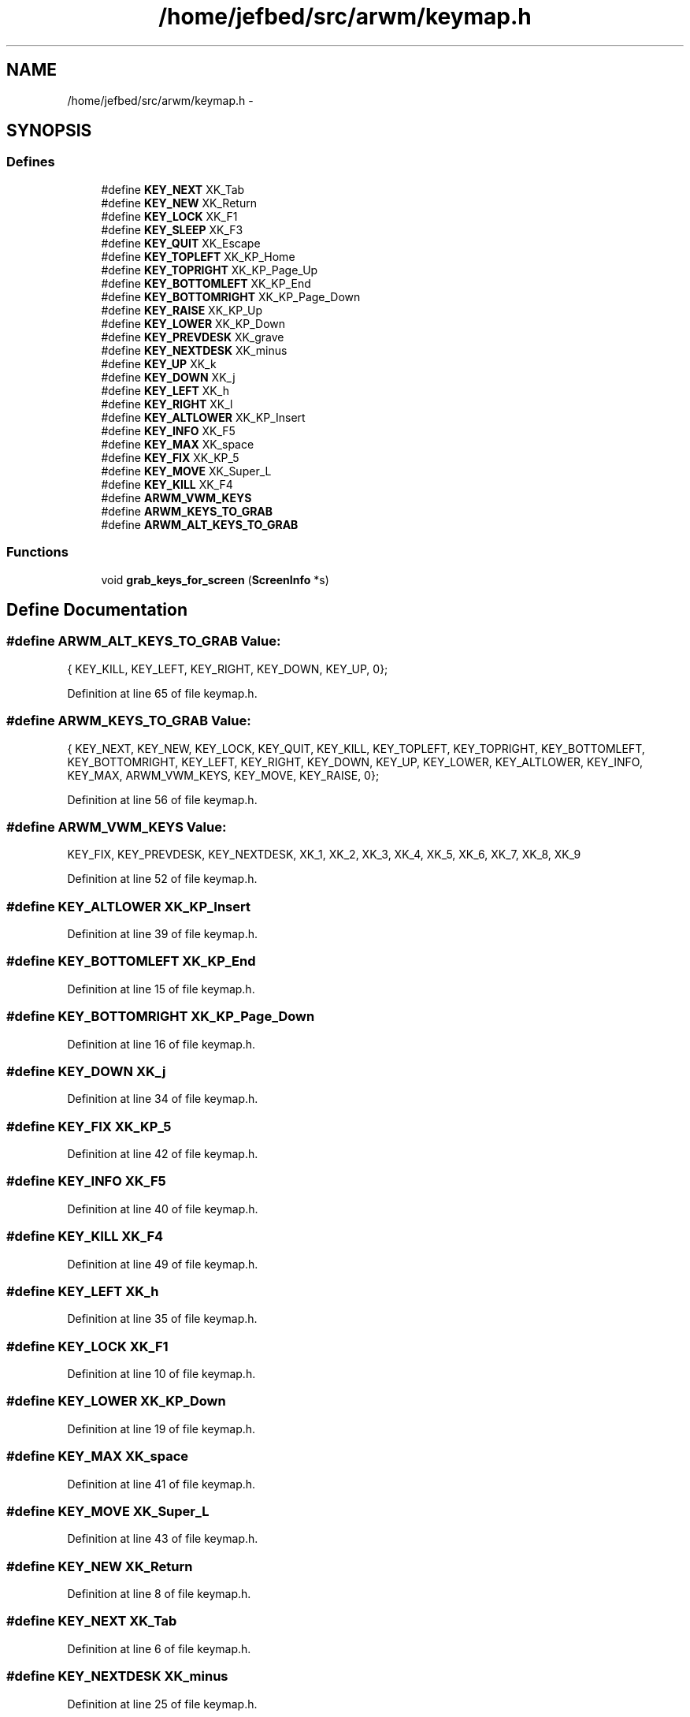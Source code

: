 .TH "/home/jefbed/src/arwm/keymap.h" 3 "Wed Mar 7 2012" "arwm" \" -*- nroff -*-
.ad l
.nh
.SH NAME
/home/jefbed/src/arwm/keymap.h \- 
.SH SYNOPSIS
.br
.PP
.SS "Defines"

.in +1c
.ti -1c
.RI "#define \fBKEY_NEXT\fP   XK_Tab"
.br
.ti -1c
.RI "#define \fBKEY_NEW\fP   XK_Return"
.br
.ti -1c
.RI "#define \fBKEY_LOCK\fP   XK_F1"
.br
.ti -1c
.RI "#define \fBKEY_SLEEP\fP   XK_F3"
.br
.ti -1c
.RI "#define \fBKEY_QUIT\fP   XK_Escape"
.br
.ti -1c
.RI "#define \fBKEY_TOPLEFT\fP   XK_KP_Home"
.br
.ti -1c
.RI "#define \fBKEY_TOPRIGHT\fP   XK_KP_Page_Up"
.br
.ti -1c
.RI "#define \fBKEY_BOTTOMLEFT\fP   XK_KP_End"
.br
.ti -1c
.RI "#define \fBKEY_BOTTOMRIGHT\fP   XK_KP_Page_Down"
.br
.ti -1c
.RI "#define \fBKEY_RAISE\fP   XK_KP_Up"
.br
.ti -1c
.RI "#define \fBKEY_LOWER\fP   XK_KP_Down"
.br
.ti -1c
.RI "#define \fBKEY_PREVDESK\fP   XK_grave"
.br
.ti -1c
.RI "#define \fBKEY_NEXTDESK\fP   XK_minus"
.br
.ti -1c
.RI "#define \fBKEY_UP\fP   XK_k"
.br
.ti -1c
.RI "#define \fBKEY_DOWN\fP   XK_j"
.br
.ti -1c
.RI "#define \fBKEY_LEFT\fP   XK_h"
.br
.ti -1c
.RI "#define \fBKEY_RIGHT\fP   XK_l"
.br
.ti -1c
.RI "#define \fBKEY_ALTLOWER\fP   XK_KP_Insert"
.br
.ti -1c
.RI "#define \fBKEY_INFO\fP   XK_F5"
.br
.ti -1c
.RI "#define \fBKEY_MAX\fP   XK_space"
.br
.ti -1c
.RI "#define \fBKEY_FIX\fP   XK_KP_5"
.br
.ti -1c
.RI "#define \fBKEY_MOVE\fP   XK_Super_L"
.br
.ti -1c
.RI "#define \fBKEY_KILL\fP   XK_F4"
.br
.ti -1c
.RI "#define \fBARWM_VWM_KEYS\fP"
.br
.ti -1c
.RI "#define \fBARWM_KEYS_TO_GRAB\fP"
.br
.ti -1c
.RI "#define \fBARWM_ALT_KEYS_TO_GRAB\fP"
.br
.in -1c
.SS "Functions"

.in +1c
.ti -1c
.RI "void \fBgrab_keys_for_screen\fP (\fBScreenInfo\fP *s)"
.br
.in -1c
.SH "Define Documentation"
.PP 
.SS "#define ARWM_ALT_KEYS_TO_GRAB"\fBValue:\fP
.PP
.nf
{\
        KEY_KILL, KEY_LEFT, KEY_RIGHT, KEY_DOWN, KEY_UP, 0\
};
.fi
.PP
Definition at line 65 of file keymap.h.
.SS "#define ARWM_KEYS_TO_GRAB"\fBValue:\fP
.PP
.nf
{\
        KEY_NEXT, KEY_NEW, KEY_LOCK, KEY_QUIT, KEY_KILL,\
        KEY_TOPLEFT, KEY_TOPRIGHT, KEY_BOTTOMLEFT, KEY_BOTTOMRIGHT,\
        KEY_LEFT, KEY_RIGHT, KEY_DOWN, KEY_UP,\
        KEY_LOWER, KEY_ALTLOWER, KEY_INFO, KEY_MAX,\
        ARWM_VWM_KEYS, KEY_MOVE, KEY_RAISE, 0\
};
.fi
.PP
Definition at line 56 of file keymap.h.
.SS "#define ARWM_VWM_KEYS"\fBValue:\fP
.PP
.nf
KEY_FIX, KEY_PREVDESK, KEY_NEXTDESK,\
                XK_1, XK_2, XK_3, XK_4, XK_5, XK_6, XK_7, XK_8, XK_9
.fi
.PP
Definition at line 52 of file keymap.h.
.SS "#define KEY_ALTLOWER   XK_KP_Insert"
.PP
Definition at line 39 of file keymap.h.
.SS "#define KEY_BOTTOMLEFT   XK_KP_End"
.PP
Definition at line 15 of file keymap.h.
.SS "#define KEY_BOTTOMRIGHT   XK_KP_Page_Down"
.PP
Definition at line 16 of file keymap.h.
.SS "#define KEY_DOWN   XK_j"
.PP
Definition at line 34 of file keymap.h.
.SS "#define KEY_FIX   XK_KP_5"
.PP
Definition at line 42 of file keymap.h.
.SS "#define KEY_INFO   XK_F5"
.PP
Definition at line 40 of file keymap.h.
.SS "#define KEY_KILL   XK_F4"
.PP
Definition at line 49 of file keymap.h.
.SS "#define KEY_LEFT   XK_h"
.PP
Definition at line 35 of file keymap.h.
.SS "#define KEY_LOCK   XK_F1"
.PP
Definition at line 10 of file keymap.h.
.SS "#define KEY_LOWER   XK_KP_Down"
.PP
Definition at line 19 of file keymap.h.
.SS "#define KEY_MAX   XK_space"
.PP
Definition at line 41 of file keymap.h.
.SS "#define KEY_MOVE   XK_Super_L"
.PP
Definition at line 43 of file keymap.h.
.SS "#define KEY_NEW   XK_Return"
.PP
Definition at line 8 of file keymap.h.
.SS "#define KEY_NEXT   XK_Tab"
.PP
Definition at line 6 of file keymap.h.
.SS "#define KEY_NEXTDESK   XK_minus"
.PP
Definition at line 25 of file keymap.h.
.SS "#define KEY_PREVDESK   XK_grave"
.PP
Definition at line 24 of file keymap.h.
.SS "#define KEY_QUIT   XK_Escape"
.PP
Definition at line 12 of file keymap.h.
.SS "#define KEY_RAISE   XK_KP_Up"
.PP
Definition at line 18 of file keymap.h.
.SS "#define KEY_RIGHT   XK_l"
.PP
Definition at line 36 of file keymap.h.
.SS "#define KEY_SLEEP   XK_F3"
.PP
Definition at line 11 of file keymap.h.
.SS "#define KEY_TOPLEFT   XK_KP_Home"
.PP
Definition at line 13 of file keymap.h.
.SS "#define KEY_TOPRIGHT   XK_KP_Page_Up"
.PP
Definition at line 14 of file keymap.h.
.SS "#define KEY_UP   XK_k"
.PP
Definition at line 33 of file keymap.h.
.SH "Function Documentation"
.PP 
.SS "void grab_keys_for_screen (\fBScreenInfo\fP *s)"
.PP
Definition at line 53 of file keymap.c.
.SH "Author"
.PP 
Generated automatically by Doxygen for arwm from the source code.
